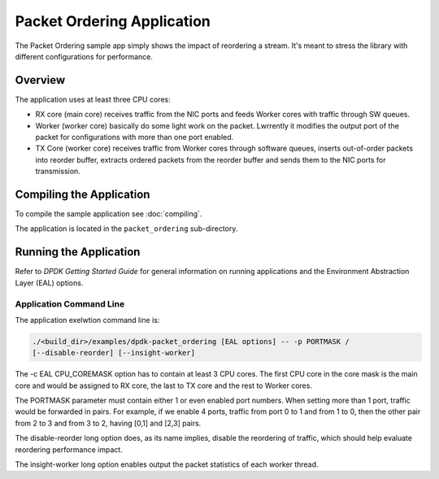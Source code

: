 ..  SPDX-License-Identifier: BSD-3-Clause
    Copyright(c) 2015 Intel Corporation.

Packet Ordering Application
============================

The Packet Ordering sample app simply shows the impact of reordering a stream.
It's meant to stress the library with different configurations for performance.

Overview
--------

The application uses at least three CPU cores:

* RX core (main core) receives traffic from the NIC ports and feeds Worker
  cores with traffic through SW queues.

* Worker (worker core) basically do some light work on the packet.
  Lwrrently it modifies the output port of the packet for configurations with
  more than one port enabled.

* TX Core (worker core) receives traffic from Worker cores through software queues,
  inserts out-of-order packets into reorder buffer, extracts ordered packets
  from the reorder buffer and sends them to the NIC ports for transmission.

Compiling the Application
-------------------------

To compile the sample application see :doc:`compiling`.

The application is located in the ``packet_ordering`` sub-directory.

Running the Application
-----------------------

Refer to *DPDK Getting Started Guide* for general information on running applications
and the Environment Abstraction Layer (EAL) options.

Application Command Line
~~~~~~~~~~~~~~~~~~~~~~~~

The application exelwtion command line is:

.. code-block:: console

    ./<build_dir>/examples/dpdk-packet_ordering [EAL options] -- -p PORTMASK /
    [--disable-reorder] [--insight-worker]

The -c EAL CPU_COREMASK option has to contain at least 3 CPU cores.
The first CPU core in the core mask is the main core and would be assigned to
RX core, the last to TX core and the rest to Worker cores.

The PORTMASK parameter must contain either 1 or even enabled port numbers.
When setting more than 1 port, traffic would be forwarded in pairs.
For example, if we enable 4 ports, traffic from port 0 to 1 and from 1 to 0,
then the other pair from 2 to 3 and from 3 to 2, having [0,1] and [2,3] pairs.

The disable-reorder long option does, as its name implies, disable the reordering
of traffic, which should help evaluate reordering performance impact.

The insight-worker long option enables output the packet statistics of each worker thread.
